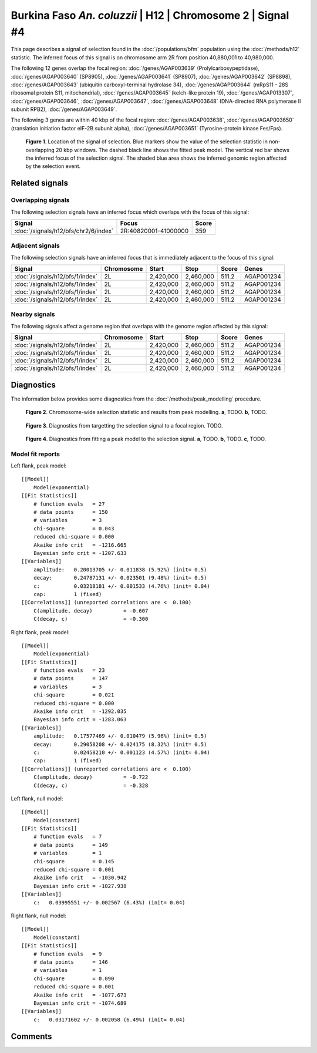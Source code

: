 
Burkina Faso *An. coluzzii* | H12 | Chromosome 2 | Signal #4
================================================================================



This page describes a signal of selection found in the
:doc:`/populations/bfm` population using the
:doc:`/methods/h12` statistic.
The inferred focus of this signal is on chromosome arm 2R from
position 40,880,001 to 40,980,000.




The following 12 genes overlap the focal region: :doc:`/genes/AGAP003639` (Prolylcarboxypeptidase),  :doc:`/genes/AGAP003640` (SP8905),  :doc:`/genes/AGAP003641` (SP8907),  :doc:`/genes/AGAP003642` (SP8898),  :doc:`/genes/AGAP003643` (ubiquitin carboxyl-terminal hydrolase 34),  :doc:`/genes/AGAP003644` (mRpS11 - 28S ribosomal protein S11, mitochondrial),  :doc:`/genes/AGAP003645` (kelch-like protein 19),  :doc:`/genes/AGAP013307`,  :doc:`/genes/AGAP003646`,  :doc:`/genes/AGAP003647`,  :doc:`/genes/AGAP003648` (DNA-directed RNA polymerase II subunit RPB2),  :doc:`/genes/AGAP003649`.




The following 3 genes are within 40 kbp of the focal
region: :doc:`/genes/AGAP003638`,  :doc:`/genes/AGAP003650` (translation initiation factor eIF-2B subunit alpha),  :doc:`/genes/AGAP003651` (Tyrosine-protein kinase Fes/Fps).


.. figure:: signal_location.png
    :alt: signal location

    **Figure 1**. Location of the signal of selection. Blue markers show the
    value of the selection statistic in non-overlapping 20 kbp windows. The
    dashed black line shows the fitted peak model. The vertical red bar shows
    the inferred focus of the selection signal. The shaded blue area shows the
    inferred genomic region affected by the selection event.

Related signals
---------------

Overlapping signals
~~~~~~~~~~~~~~~~~~~

The following selection signals have an inferred focus which overlaps with the
focus of this signal:

.. cssclass:: table-hover
.. csv-table::
    :widths: auto
    :header: Signal, Focus, Score

    :doc:`/signals/h12/bfs/chr2/6/index`,"2R:40820001-41000000",359
    

Adjacent signals
~~~~~~~~~~~~~~~~

The following selection signals have an inferred focus that is immediately
adjacent to the focus of this signal:

.. cssclass:: table-hover
.. csv-table::
    :header: Signal, Chromosome, Start, Stop, Score, Genes

    :doc:`/signals/h12/bfs/1/index`, 2L, "2,420,000", "2,460,000", 511.2, AGAP001234
    :doc:`/signals/h12/bfs/1/index`, 2L, "2,420,000", "2,460,000", 511.2, AGAP001234
    :doc:`/signals/h12/bfs/1/index`, 2L, "2,420,000", "2,460,000", 511.2, AGAP001234
    :doc:`/signals/h12/bfs/1/index`, 2L, "2,420,000", "2,460,000", 511.2, AGAP001234

Nearby signals
~~~~~~~~~~~~~~

The following signals affect a genome region that overlaps with the genome region
affected by this signal:

.. cssclass:: table-hover
.. csv-table::
    :header: Signal, Chromosome, Start, Stop, Score, Genes

    :doc:`/signals/h12/bfs/1/index`, 2L, "2,420,000", "2,460,000", 511.2, AGAP001234
    :doc:`/signals/h12/bfs/1/index`, 2L, "2,420,000", "2,460,000", 511.2, AGAP001234
    :doc:`/signals/h12/bfs/1/index`, 2L, "2,420,000", "2,460,000", 511.2, AGAP001234
    :doc:`/signals/h12/bfs/1/index`, 2L, "2,420,000", "2,460,000", 511.2, AGAP001234

Diagnostics
-----------

The information below provides some diagnostics from the
:doc:`/methods/peak_modelling` procedure.

.. figure:: signal_context.png

    **Figure 2**. Chromosome-wide selection statistic and results from peak
    modelling. **a**, TODO. **b**, TODO.

.. figure:: signal_targetting.png

    **Figure 3**. Diagnostics from targetting the selection signal to a focal
    region. TODO.

.. figure:: signal_fit.png

    **Figure 4**. Diagnostics from fitting a peak model to the selection signal.
    **a**, TODO. **b**, TODO. **c**, TODO.

Model fit reports
~~~~~~~~~~~~~~~~~

Left flank, peak model::

    [[Model]]
        Model(exponential)
    [[Fit Statistics]]
        # function evals   = 27
        # data points      = 150
        # variables        = 3
        chi-square         = 0.043
        reduced chi-square = 0.000
        Akaike info crit   = -1216.665
        Bayesian info crit = -1207.633
    [[Variables]]
        amplitude:   0.20013705 +/- 0.011838 (5.92%) (init= 0.5)
        decay:       0.24787131 +/- 0.023501 (9.48%) (init= 0.5)
        c:           0.03218181 +/- 0.001533 (4.76%) (init= 0.04)
        cap:         1 (fixed)
    [[Correlations]] (unreported correlations are <  0.100)
        C(amplitude, decay)          = -0.607 
        C(decay, c)                  = -0.300 


Right flank, peak model::

    [[Model]]
        Model(exponential)
    [[Fit Statistics]]
        # function evals   = 23
        # data points      = 147
        # variables        = 3
        chi-square         = 0.021
        reduced chi-square = 0.000
        Akaike info crit   = -1292.035
        Bayesian info crit = -1283.063
    [[Variables]]
        amplitude:   0.17577469 +/- 0.010479 (5.96%) (init= 0.5)
        decay:       0.29058208 +/- 0.024175 (8.32%) (init= 0.5)
        c:           0.02458210 +/- 0.001123 (4.57%) (init= 0.04)
        cap:         1 (fixed)
    [[Correlations]] (unreported correlations are <  0.100)
        C(amplitude, decay)          = -0.722 
        C(decay, c)                  = -0.328 


Left flank, null model::

    [[Model]]
        Model(constant)
    [[Fit Statistics]]
        # function evals   = 7
        # data points      = 149
        # variables        = 1
        chi-square         = 0.145
        reduced chi-square = 0.001
        Akaike info crit   = -1030.942
        Bayesian info crit = -1027.938
    [[Variables]]
        c:   0.03995551 +/- 0.002567 (6.43%) (init= 0.04)


Right flank, null model::

    [[Model]]
        Model(constant)
    [[Fit Statistics]]
        # function evals   = 9
        # data points      = 146
        # variables        = 1
        chi-square         = 0.090
        reduced chi-square = 0.001
        Akaike info crit   = -1077.673
        Bayesian info crit = -1074.689
    [[Variables]]
        c:   0.03171602 +/- 0.002058 (6.49%) (init= 0.04)


Comments
--------

.. raw:: html

    <div id="disqus_thread"></div>
    <script>
    (function() { // DON'T EDIT BELOW THIS LINE
    var d = document, s = d.createElement('script');
    s.src = 'https://agam-selection-atlas.disqus.com/embed.js';
    s.setAttribute('data-timestamp', +new Date());
    (d.head || d.body).appendChild(s);
    })();
    </script>
    <noscript>Please enable JavaScript to view the <a href="https://disqus.com/?ref_noscript">comments powered by Disqus.</a></noscript>
